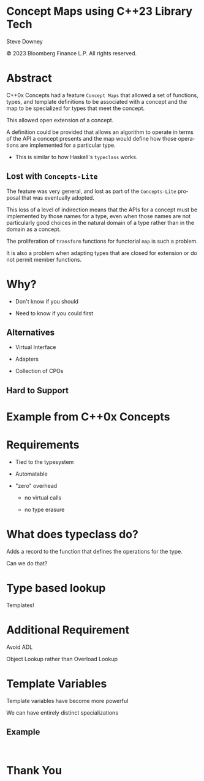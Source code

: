 #+OPTIONS: ':nil *:t -:t ::t <:t H:nil \n:nil ^:nil arch:headline author:nil
#+OPTIONS: broken-links:nil c:nil creator:nil d:(not "LOGBOOK") date:nil e:t
#+OPTIONS: email:nil f:t inline:t num:nil p:nil pri:nil prop:nil stat:t tags:t
#+OPTIONS: tasks:t tex:t timestamp:nil title:t toc:nil todo:t |:t
#+TITLE:
#+AUTHOR:
#+EMAIL:
#+LANGUAGE: en
#+SELECT_TAGS: export
#+EXCLUDE_TAGS: noexport
#+LATEX_CLASS: article
#+LATEX_CLASS_OPTIONS:
#+LATEX_HEADER:
#+LATEX_HEADER_EXTRA:
#+DESCRIPTION:
#+KEYWORDS:
#+SUBTITLE:
#+LATEX_COMPILER: pdflatex
#+DATE:
#+STARTUP: showall
#+OPTIONS: html-link-use-abs-url:nil html-postamble:nil html-preamble:tbla
#+OPTIONS: html-scripts:t html-style:t html5-fancy:nil tex:t
#+HTML_DOCTYPE: xhtml-strict
#+HTML_CONTAINER: div
#+DESCRIPTION:
#+KEYWORDS:
#+HTML_LINK_HOME:
#+HTML_LINK_UP:
#+HTML_MATHJAX:
#+HTML_HEAD:
#+HTML_HEAD_EXTRA:
#+SUBTITLE:
#+INFOJS_OPT:
#+OPTIONS: reveal_width:1600 reveal_height:900
#+REVEAL_TRANS: fade
#+HTML_HEAD: <link rel="stylesheet" type="text/css" href="./vivendi-tinted.css" />

#+REVEAL_MATHJAX_URL: https://cdn.mathjax.org/mathjax/latest/MathJax.js?config=TeX-AMS-MML_HTMLorMML
#+REVEAL_EXTRA_CSS: ./vivendi-tinted.css
#+REVEAL_THEME: ./my_theme.css
#+REVEAL_EXTRA_CSS: ./footer.css
#+REVEAL_TITLE_SLIDE_BACKGROUND: ./async_title.png

#+REVEAL_ROOT: https://cdn.jsdelivr.net/npm/reveal.js
#+REVEAL_VERSION: 4

#+REVEAL_HLEVEL: 2
#+REVEAL_EXPORT_NOTES_TO_PDF: separate-page

* Concept Maps using C++23 Library Tech

Steve Downey

© 2023 Bloomberg Finance L.P. All rights reserved.



* Abstract

C++0x Concepts had a feature ~Concept Maps~ that allowed a set of functions, types, and template definitions to be associated with a concept and the map to be specialized for types that meet the concept.

#+ATTR_REVEAL: :frag (appear)
This allowed open extension of a concept.

#+ATTR_REVEAL: :frag (appear)
A definition could be provided that allows an algorithm to operate in terms of the API a concept presents and the map would define how those operations are implemented for a particular type.

    #+ATTR_REVEAL: :frag (appear)
    - This is similar to how Haskell's ~typeclass~ works.


#+begin_notes

#+end_notes
** Lost with ~Concepts-Lite~

#+begin_notes
The feature was very general, and lost as part of the ~Concepts-Lite~ proposal that was eventually adopted.

This loss of a level of indirection means that the APIs for a concept must be implemented by those names for a type, even when those names are not particularly good choices in the natural domain of a type rather than in the domain as a concept.

The proliferation of ~transform~ functions for functorial ~map~ is such a problem.

It is also a problem when adapting types that are closed for extension or do not permit member functions.

#+end_notes

* Why?
    #+ATTR_REVEAL: :frag (appear)
- Don't know if you should
    #+ATTR_REVEAL: :frag (appear)
- Need to know if you could first

** Alternatives
    #+ATTR_REVEAL: :frag (appear)
-  Virtual Interface
    #+ATTR_REVEAL: :frag (appear)
-  Adapters
    #+ATTR_REVEAL: :frag (appear)
-  Collection of CPOs
** Hard to Support

* Example from C++0x Concepts

* Requirements
    #+ATTR_REVEAL: :frag (appear)
- Tied to the typesystem
    #+ATTR_REVEAL: :frag (appear)
- Automatable
    #+ATTR_REVEAL: :frag (appear)
- "zero" overhead
    #+ATTR_REVEAL: :frag (appear)
  - no virtual calls
    #+ATTR_REVEAL: :frag (appear)
  - no type erasure

* What does typeclass do?
Adds a record to the function that defines the operations for the type.

Can we do that?

* Type based lookup
Templates!

* Additional Requirement
Avoid ADL
    #+ATTR_REVEAL: :frag (appear)
Object Lookup rather than Overload Lookup

* Template Variables
Template variables have become more powerful

    #+ATTR_REVEAL: :frag (appear)
We can have entirely distinct specializations

** Example
#+begin_src C++

#+end_src
* Thank You

#+begin_notes

#+end_notes

* Tangle before export                                             :noexport:
To retangle the document, run `C-c C-v t` or eval the last src block

#+NAME: run-build
#+BEGIN_SRC sh :exports both :results output
cd ../../
make realclean TOOLCHAIN=gcc-14 LD_RUN_PATH=/home/sdowney/install/gcc-trunk/lib/../lib64  CONFIG=Asan
make TOOLCHAIN=gcc-14 LD_RUN_PATH=/home/sdowney/install/gcc-trunk/lib/../lib64  CONFIG=Asan
make test TOOLCHAIN=gcc-14 LD_RUN_PATH=/home/sdowney/install/gcc-trunk/lib/../lib64  CONFIG=Asan
make install TOOLCHAIN=gcc-14 LD_RUN_PATH=/home/sdowney/install/gcc-trunk/lib/../lib64  CONFIG=Asan
#+END_SRC

#+RESULTS: run-build
#+begin_example
make -f targets.mk realclean CONFIG=Asan TOOLCHAIN=gcc-14
make[1]: Entering directory '/home/sdowney/src/sdowney/concept_map/concept_map'
rm -rf ../cmake.bld/concept_map/build-gcc-14
make[1]: Leaving directory '/home/sdowney/src/sdowney/concept_map/concept_map'
make -f targets.mk test CONFIG=Asan TOOLCHAIN=gcc-14
make[1]: Entering directory '/home/sdowney/src/sdowney/concept_map/concept_map'
mkdir -p ../cmake.bld/concept_map/build-gcc-14
cd ../cmake.bld/concept_map/build-gcc-14 && 	cmake -G "Ninja Multi-Config" -DCMAKE_CONFIGURATION_TYPES="RelWithDebInfo;Debug;Tsan;Asan" -DCMAKE_INSTALL_PREFIX=/home/sdowney/install -DCMAKE_EXPORT_COMPILE_COMMANDS=1 -DCMAKE_TOOLCHAIN_FILE=/home/sdowney/src/sdowney/concept_map/concept_map/etc/gcc-14-toolchain.cmake /home/sdowney/src/sdowney/concept_map/concept_map
-- The CXX compiler identification is GNU 14.0.1
-- Detecting CXX compiler ABI info
-- Detecting CXX compiler ABI info - done
-- Check for working CXX compiler: /home/sdowney/.local/bin/g++-14 - skipped
-- Detecting CXX compile features
-- Detecting CXX compile features - done
-- The C compiler identification is GNU 14.0.1
-- Detecting C compiler ABI info
-- Detecting C compiler ABI info - done
-- Check for working C compiler: /home/sdowney/.local/bin/gcc-14 - skipped
-- Detecting C compile features
-- Detecting C compile features - done
-- Found Python: /home/sdowney/.pyenv/shims/python3.11 (found version "3.11.7") found components: Interpreter
-- Performing Test CMAKE_HAVE_LIBC_PTHREAD
-- Performing Test CMAKE_HAVE_LIBC_PTHREAD - Success
-- Found Threads: TRUE
-- Configuring done (2.8s)
-- Generating done (0.0s)
-- Build files have been written to: /home/sdowney/src/sdowney/concept_map/cmake.bld/concept_map/build-gcc-14
rm compile_commands.json
ln -s ../cmake.bld/concept_map/build-gcc-14/compile_commands.json
cmake --build ../cmake.bld/concept_map/build-gcc-14  --config Asan --target all -v -- -k 0
Change Dir: '/home/sdowney/src/sdowney/concept_map/cmake.bld/concept_map/build-gcc-14'

Run Build Command(s): /usr/bin/ninja -v -f build-Asan.ninja -k 0 all
[1/10] /home/sdowney/.local/bin/g++-14 -DCMAKE_INTDIR=\"Asan\" -I/home/sdowney/src/sdowney/concept_map/concept_map/src/smd/monoid/../.. -Wall -Wextra  -O3 -g -DNDEBUG -fsanitize=address,undefined,leak -std=gnu++23 -MD -MT src/smd/monoid/CMakeFiles/monoid.dir/Asan/monoid.cpp.o -MF src/smd/monoid/CMakeFiles/monoid.dir/Asan/monoid.cpp.o.d -o src/smd/monoid/CMakeFiles/monoid.dir/Asan/monoid.cpp.o -c /home/sdowney/src/sdowney/concept_map/concept_map/src/smd/monoid/monoid.cpp
[2/10] : && /usr/bin/cmake -E rm -f src/smd/monoid/Asan/libmonoid.a && /usr/bin/ar qc src/smd/monoid/Asan/libmonoid.a  src/smd/monoid/CMakeFiles/monoid.dir/Asan/monoid.cpp.o && /usr/bin/ranlib src/smd/monoid/Asan/libmonoid.a && :
[3/10] /home/sdowney/.local/bin/g++-14 -DCMAKE_INTDIR=\"Asan\" -I/home/sdowney/src/sdowney/concept_map/concept_map/src/smd/monoid/../.. -Wall -Wextra  -O3 -g -DNDEBUG -fsanitize=address,undefined,leak -std=gnu++23 -MD -MT src/examples/CMakeFiles/main.dir/Asan/main.cpp.o -MF src/examples/CMakeFiles/main.dir/Asan/main.cpp.o.d -o src/examples/CMakeFiles/main.dir/Asan/main.cpp.o -c /home/sdowney/src/sdowney/concept_map/concept_map/src/examples/main.cpp
[4/10] : && /home/sdowney/.local/bin/g++-14 -Wall -Wextra  -O3 -g -DNDEBUG -fsanitize=address,undefined,leak  src/examples/CMakeFiles/main.dir/Asan/main.cpp.o -o src/examples/Asan/main  src/smd/monoid/Asan/libmonoid.a && :
[5/10] /home/sdowney/.local/bin/g++-14 -DCMAKE_INTDIR=\"Asan\" -isystem /home/sdowney/src/sdowney/concept_map/concept_map/extern/googletest/googletest/include -isystem /home/sdowney/src/sdowney/concept_map/concept_map/extern/googletest/googletest -Wall -Wextra  -O3 -g -DNDEBUG -fsanitize=address,undefined,leak -std=c++23 -Wall -Wshadow -Wno-error=dangling-else -DGTEST_HAS_PTHREAD=1 -fexceptions -Wextra -Wno-unused-parameter -Wno-missing-field-initializers -MD -MT extern/googletest/googletest/CMakeFiles/gtest_main.dir/Asan/src/gtest_main.cc.o -MF extern/googletest/googletest/CMakeFiles/gtest_main.dir/Asan/src/gtest_main.cc.o.d -o extern/googletest/googletest/CMakeFiles/gtest_main.dir/Asan/src/gtest_main.cc.o -c /home/sdowney/src/sdowney/concept_map/concept_map/extern/googletest/googletest/src/gtest_main.cc
[6/10] /home/sdowney/.local/bin/g++-14 -DCMAKE_INTDIR=\"Asan\" -I/home/sdowney/src/sdowney/concept_map/concept_map/src/smd/monoid/../.. -isystem /home/sdowney/src/sdowney/concept_map/concept_map/extern/googletest/googletest/include -isystem /home/sdowney/src/sdowney/concept_map/concept_map/extern/googletest/googletest -Wall -Wextra  -O3 -g -DNDEBUG -fsanitize=address,undefined,leak -std=gnu++23 -MD -MT src/smd/monoid/CMakeFiles/monoid_test.dir/Asan/monoid.t.cpp.o -MF src/smd/monoid/CMakeFiles/monoid_test.dir/Asan/monoid.t.cpp.o.d -o src/smd/monoid/CMakeFiles/monoid_test.dir/Asan/monoid.t.cpp.o -c /home/sdowney/src/sdowney/concept_map/concept_map/src/smd/monoid/monoid.t.cpp
[7/10] /home/sdowney/.local/bin/g++-14 -DCMAKE_INTDIR=\"Asan\" -I/home/sdowney/src/sdowney/concept_map/concept_map/extern/googletest/googletest/include -I/home/sdowney/src/sdowney/concept_map/concept_map/extern/googletest/googletest -Wall -Wextra  -O3 -g -DNDEBUG -fsanitize=address,undefined,leak -std=c++23 -Wall -Wshadow -Wno-error=dangling-else -DGTEST_HAS_PTHREAD=1 -fexceptions -Wextra -Wno-unused-parameter -Wno-missing-field-initializers -MD -MT extern/googletest/googletest/CMakeFiles/gtest.dir/Asan/src/gtest-all.cc.o -MF extern/googletest/googletest/CMakeFiles/gtest.dir/Asan/src/gtest-all.cc.o.d -o extern/googletest/googletest/CMakeFiles/gtest.dir/Asan/src/gtest-all.cc.o -c /home/sdowney/src/sdowney/concept_map/concept_map/extern/googletest/googletest/src/gtest-all.cc
[8/10] : && /usr/bin/cmake -E rm -f lib/Asan/libgtest.a && /usr/bin/ar qc lib/Asan/libgtest.a  extern/googletest/googletest/CMakeFiles/gtest.dir/Asan/src/gtest-all.cc.o && /usr/bin/ranlib lib/Asan/libgtest.a && :
[9/10] : && /usr/bin/cmake -E rm -f lib/Asan/libgtest_main.a && /usr/bin/ar qc lib/Asan/libgtest_main.a  extern/googletest/googletest/CMakeFiles/gtest_main.dir/Asan/src/gtest_main.cc.o && /usr/bin/ranlib lib/Asan/libgtest_main.a && :
[10/10] : && /home/sdowney/.local/bin/g++-14 -Wall -Wextra  -O3 -g -DNDEBUG -fsanitize=address,undefined,leak  src/smd/monoid/CMakeFiles/monoid_test.dir/Asan/monoid.t.cpp.o -o src/smd/monoid/Asan/monoid_test  src/smd/monoid/Asan/libmonoid.a  lib/Asan/libgtest.a  lib/Asan/libgtest_main.a  lib/Asan/libgtest.a && cd /home/sdowney/src/sdowney/concept_map/cmake.bld/concept_map/build-gcc-14/src/smd/monoid && /usr/bin/cmake -D TEST_TARGET=monoid_test -D TEST_EXECUTABLE=/home/sdowney/src/sdowney/concept_map/cmake.bld/concept_map/build-gcc-14/src/smd/monoid/Asan/monoid_test -D TEST_EXECUTOR= -D TEST_WORKING_DIR=/home/sdowney/src/sdowney/concept_map/cmake.bld/concept_map/build-gcc-14/src/smd/monoid -D TEST_EXTRA_ARGS= -D TEST_PROPERTIES= -D TEST_PREFIX= -D TEST_SUFFIX= -D TEST_FILTER= -D NO_PRETTY_TYPES=FALSE -D NO_PRETTY_VALUES=FALSE -D TEST_LIST=monoid_test_TESTS -D CTEST_FILE=/home/sdowney/src/sdowney/concept_map/cmake.bld/concept_map/build-gcc-14/src/smd/monoid/monoid_test[1]_tests.cmake -D TEST_DISCOVERY_TIMEOUT=5 -D TEST_XML_OUTPUT_DIR= -P /usr/share/cmake-3.29/Modules/GoogleTestAddTests.cmake

cd ../cmake.bld/concept_map/build-gcc-14 && ctest
Test project /home/sdowney/src/sdowney/concept_map/cmake.bld/concept_map/build-gcc-14
    Start 1: MonoidTest.TestGTest
1/2 Test #1: MonoidTest.TestGTest .............   Passed    0.01 sec
    Start 2: MonoidTest.Breathing
2/2 Test #2: MonoidTest.Breathing .............   Passed    0.01 sec

100% tests passed, 0 tests failed out of 2

Total Test time (real) =   0.02 sec
make[1]: Leaving directory '/home/sdowney/src/sdowney/concept_map/concept_map'
make -f targets.mk test CONFIG=Asan TOOLCHAIN=gcc-14
make[1]: Entering directory '/home/sdowney/src/sdowney/concept_map/concept_map'
cmake --build ../cmake.bld/concept_map/build-gcc-14  --config Asan --target all -v -- -k 0
Change Dir: '/home/sdowney/src/sdowney/concept_map/cmake.bld/concept_map/build-gcc-14'

Run Build Command(s): /usr/bin/ninja -v -f build-Asan.ninja -k 0 all
ninja: no work to do.

cd ../cmake.bld/concept_map/build-gcc-14 && ctest
Test project /home/sdowney/src/sdowney/concept_map/cmake.bld/concept_map/build-gcc-14
    Start 1: MonoidTest.TestGTest
1/2 Test #1: MonoidTest.TestGTest .............   Passed    0.01 sec
    Start 2: MonoidTest.Breathing
2/2 Test #2: MonoidTest.Breathing .............   Passed    0.01 sec

100% tests passed, 0 tests failed out of 2

Total Test time (real) =   0.02 sec
make[1]: Leaving directory '/home/sdowney/src/sdowney/concept_map/concept_map'
make: Nothing to be done for 'install'.
#+end_example


#+NAME: tangle-buffer
#+HEADERS: :exports none :results none
#+BEGIN_SRC emacs-lisp
(org-babel-tangle)
#+END_SRC
